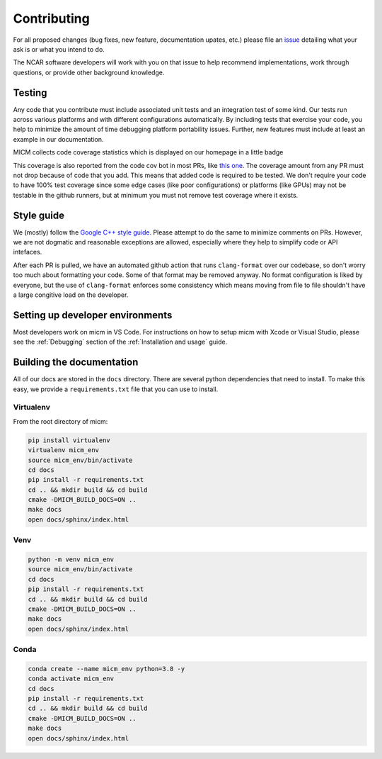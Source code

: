 .. _Contributing:

Contributing
============

For all proposed changes (bug fixes, new feature, documentation upates, etc.) please file
an `issue <https://github.com/NCAR/micm/issues/new/choose>`_ detailing what your ask is or what you intend to do.

The NCAR software developers will work with you on that issue to help recommend implementations, work through questions,
or provide other background knowledge.

Testing
-------

Any code that you contribute must include associated unit tests and an integration test of some kind. Our tests run across
various platforms and with different configurations automatically. By including tests that exercise your code, you help to
minimize the amount of time debugging platform portability issues. Further, new features must include at least an example
in our documentation.

MICM collects code coverage statistics which is displayed on our homepage in a little badge

.. image:: https://codecov.io/gh/NCAR/micm/branch/main/graph/badge.svg?token=ATGO4DKTMY
    :target: https://codecov.io/gh/NCAR/micm
    :alt: codecov badge

This coverage is also reported from the code cov bot in most PRs, like `this one <https://github.com/NCAR/micm/pull/105>`_.
The coverage amount from any PR must not drop because of code that you add. This means that added code is required to be tested.
We don't require your code to have 100% test coverage since some edge cases (like poor configurations) or platforms (like GPUs)
may not be testable in the github runners, but at minimum you must not remove test coverage where it exists.

Style guide
-----------
We (mostly) follow the `Google C++ style guide <https://google.github.io/styleguide/cppguide.html>`_. Please attempt to do 
the same to minimize comments on PRs. However, we are not dogmatic and reasonable exceptions are allowed, especially where they
help to simplify code or API intefaces.

After each PR is pulled, we have an automated github action that runs ``clang-format`` over our codebase, so don't worry too much
about formatting your code. Some of that format may be removed anyway. No format configuration is liked by everyone, but the use
of ``clang-format`` enforces some consistency which means moving from file to file shouldn't have a large congitive load on the developer.

Setting up developer environments
---------------------------------

Most developers work on micm in VS Code. For instructions on how to setup micm with Xcode or Visual Studio,
please see the :ref:`Debugging` section of the :ref:`Installation and usage` guide.

Building the documentation
--------------------------

All of our docs are stored in the ``docs`` directory. There are several python dependencies that need to install. To make 
this easy, we provide a ``requirements.txt`` file that you can use to install. 

Virtualenv
^^^^^^^^^^

From the root directory of micm:

.. code-block:: bash

  pip install virtualenv 
  virtualenv micm_env
  source micm_env/bin/activate
  cd docs 
  pip install -r requirements.txt
  cd .. && mkdir build && cd build
  cmake -DMICM_BUILD_DOCS=ON ..
  make docs
  open docs/sphinx/index.html 

Venv
^^^^

.. code-block:: bash

  python -m venv micm_env
  source micm_env/bin/activate
  cd docs 
  pip install -r requirements.txt
  cd .. && mkdir build && cd build
  cmake -DMICM_BUILD_DOCS=ON ..
  make docs
  open docs/sphinx/index.html 

Conda
^^^^^

.. code-block:: bash

  conda create --name micm_env python=3.8 -y
  conda activate micm_env
  cd docs 
  pip install -r requirements.txt
  cd .. && mkdir build && cd build
  cmake -DMICM_BUILD_DOCS=ON ..
  make docs
  open docs/sphinx/index.html 